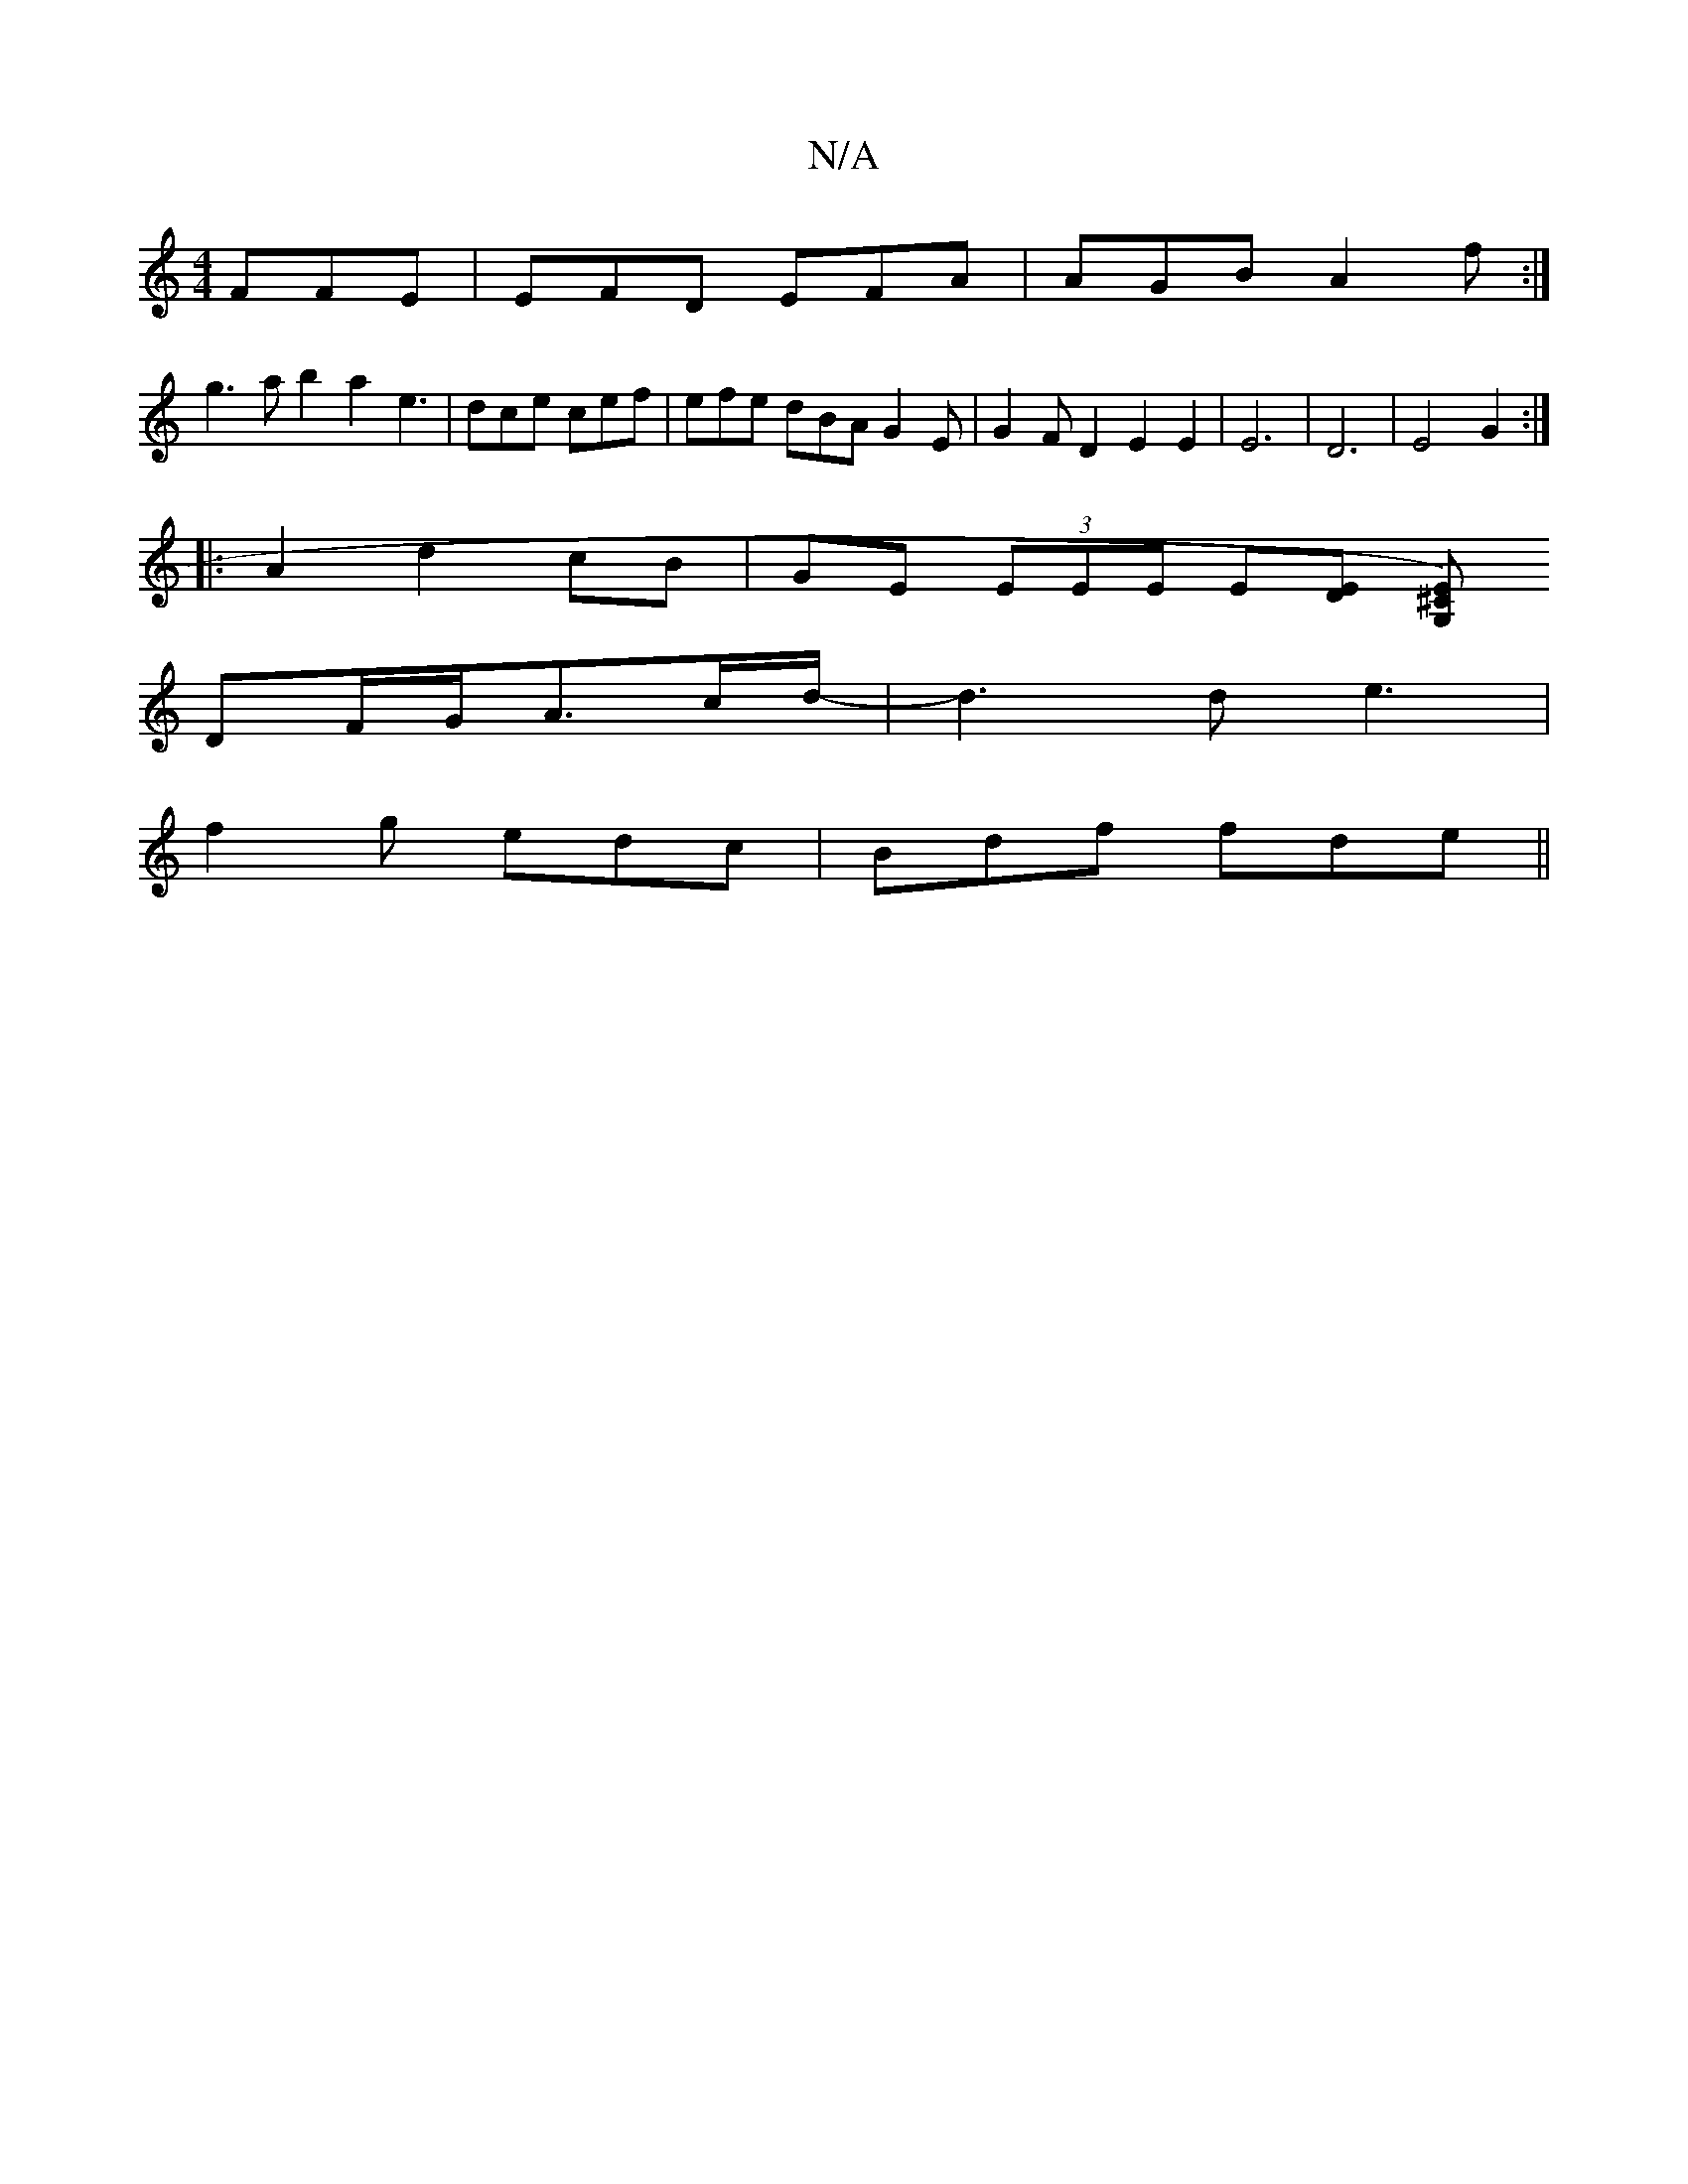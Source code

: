 X:1
T:N/A
M:4/4
R:N/A
K:Cmajor
FFE|EFD EFA|AGB A2f:|
g3a b2a2 e3 |dce cef|efe dBA G2 E|G2FD2E2 E2|E6-|D6- | E4 G2 :| 
|:A2d2cB | GE (3EEE E[DE] [E^C2 G,)|
[M:-4G4] DF/G/A3/2c/2d/2-|d3d e3|
f2g edc|Bdf fde ||

|ggag aedB |1 GB d2 A2
